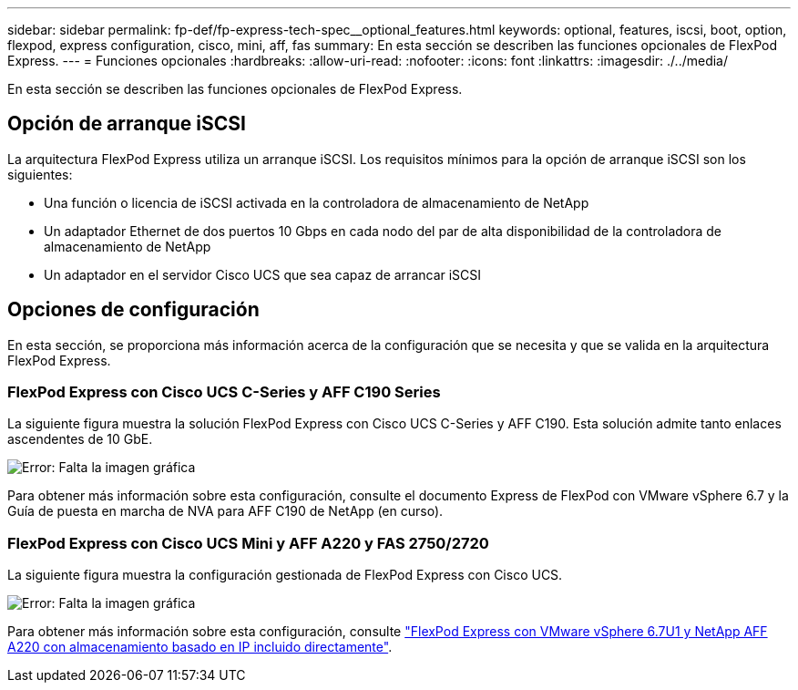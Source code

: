 ---
sidebar: sidebar 
permalink: fp-def/fp-express-tech-spec__optional_features.html 
keywords: optional, features, iscsi, boot, option, flexpod, express configuration, cisco, mini, aff, fas 
summary: En esta sección se describen las funciones opcionales de FlexPod Express. 
---
= Funciones opcionales
:hardbreaks:
:allow-uri-read: 
:nofooter: 
:icons: font
:linkattrs: 
:imagesdir: ./../media/


En esta sección se describen las funciones opcionales de FlexPod Express.



== Opción de arranque iSCSI

La arquitectura FlexPod Express utiliza un arranque iSCSI. Los requisitos mínimos para la opción de arranque iSCSI son los siguientes:

* Una función o licencia de iSCSI activada en la controladora de almacenamiento de NetApp
* Un adaptador Ethernet de dos puertos 10 Gbps en cada nodo del par de alta disponibilidad de la controladora de almacenamiento de NetApp
* Un adaptador en el servidor Cisco UCS que sea capaz de arrancar iSCSI




== Opciones de configuración

En esta sección, se proporciona más información acerca de la configuración que se necesita y que se valida en la arquitectura FlexPod Express.



=== FlexPod Express con Cisco UCS C-Series y AFF C190 Series

La siguiente figura muestra la solución FlexPod Express con Cisco UCS C-Series y AFF C190. Esta solución admite tanto enlaces ascendentes de 10 GbE.

image:fp-express-tech-spec_image2.png["Error: Falta la imagen gráfica"]

Para obtener más información sobre esta configuración, consulte el documento Express de FlexPod con VMware vSphere 6.7 y la Guía de puesta en marcha de NVA para AFF C190 de NetApp (en curso).



=== FlexPod Express con Cisco UCS Mini y AFF A220 y FAS 2750/2720

La siguiente figura muestra la configuración gestionada de FlexPod Express con Cisco UCS.

image:fp-express-tech-spec_image3.png["Error: Falta la imagen gráfica"]

Para obtener más información sobre esta configuración, consulte https://www.netapp.com/us/media/nva-1131-deploy.pdf["FlexPod Express con VMware vSphere 6.7U1 y NetApp AFF A220 con almacenamiento basado en IP incluido directamente"^].
